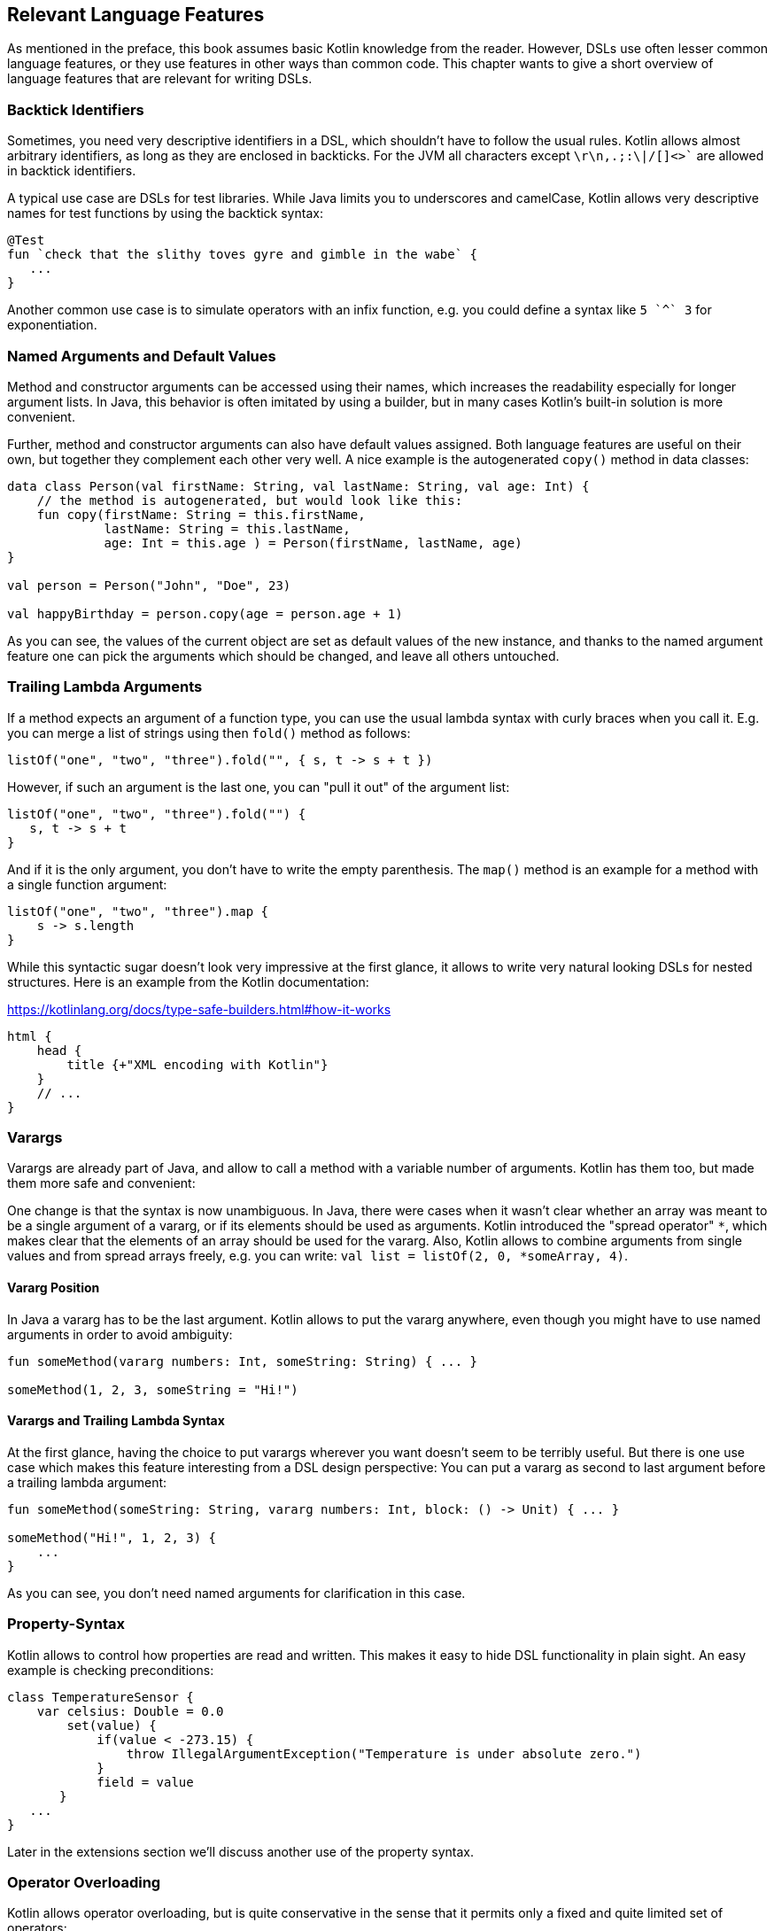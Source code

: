 == Relevant Language Features

As mentioned in the preface, this book assumes basic Kotlin knowledge from the reader. However, DSLs use often lesser common language features, or they use features in other ways than common code. This chapter wants to give a short overview of language features that are relevant for writing DSLs.

=== Backtick Identifiers (((Backtick Identifiers)))

Sometimes, you need very descriptive identifiers in a DSL, which shouldn't have to follow the usual rules. Kotlin allows almost arbitrary identifiers, as long as they are enclosed in backticks. For the JVM all characters except `\r\n,.;:\|/[]<>{backtick}` are allowed in backtick identifiers.

A typical use case are DSLs for test libraries. While Java limits you to underscores and camelCase, Kotlin allows very descriptive names for test functions by using the backtick syntax:

[source]
----
@Test
fun `check that the slithy toves gyre and gimble in the wabe` {
   ...
}
----

Another common use case is to simulate operators with an infix function, e.g. you could define a syntax like `5 {backtick}^{backtick} 3` for exponentiation.

=== Named Arguments and Default Values

Method and constructor arguments can be accessed using their names, which increases the readability especially for longer argument lists. In Java, this behavior is often imitated by using a builder, but in many cases Kotlin's built-in solution is more convenient.

Further, method and constructor arguments can also have default values assigned. Both language features are useful on their own, but together they complement each other very well. A nice example is the autogenerated `copy()` method in data classes:

[source,kotlin]
----
data class Person(val firstName: String, val lastName: String, val age: Int) {
    // the method is autogenerated, but would look like this:
    fun copy(firstName: String = this.firstName,
             lastName: String = this.lastName,
             age: Int = this.age ) = Person(firstName, lastName, age)
}

val person = Person("John", "Doe", 23)

val happyBirthday = person.copy(age = person.age + 1)
----

As you can see, the values of the current object are set as default values of the new instance, and thanks to the named argument feature one can pick the arguments which should be changed, and leave all others untouched.

=== Trailing Lambda Arguments

If a method expects an argument of a function type, you can use the usual lambda syntax with curly braces when you call it. E.g. you can merge a list of strings using then `fold()` method as follows:

[source,kotlin]
----
listOf("one", "two", "three").fold("", { s, t -> s + t })
----

However, if such an argument is the last one, you can "pull it out" of the argument list:

[source,kotlin]
----
listOf("one", "two", "three").fold("") {
   s, t -> s + t
}
----

And if it is the only argument, you don't have to write the empty parenthesis. The `map()` method is an example for a method with a single function argument:

[source,kotlin]
----
listOf("one", "two", "three").map {
    s -> s.length
}
----

While this syntactic sugar doesn't look very impressive at the first glance, it allows to write very natural looking DSLs for nested structures. Here is an example from the Kotlin documentation:

[source,kotlin]
.https://kotlinlang.org/docs/type-safe-builders.html#how-it-works
----
html {
    head {
        title {+"XML encoding with Kotlin"}
    }
    // ...
}
----

=== Varargs

Varargs are already part of Java, and allow to call a method with a variable number of arguments. Kotlin has them too, but made them more safe and convenient:

One change is that the syntax is now unambiguous. In Java, there were cases when it wasn't clear whether an array was meant to be a single argument of a vararg, or if its elements should be used as arguments. Kotlin introduced the "spread operator" `*`, which makes clear that the elements of an array should be used for the vararg. Also, Kotlin allows to combine arguments from single values and from spread arrays freely, e.g. you can write: `val list = listOf(2, 0, *someArray, 4)`.

==== Vararg Position

In Java a vararg has to be the last argument. Kotlin allows to put the vararg anywhere, even though you might have to use named arguments in order to avoid ambiguity:

[source,kotlin]
----
fun someMethod(vararg numbers: Int, someString: String) { ... }

someMethod(1, 2, 3, someString = "Hi!")
----

==== Varargs and Trailing Lambda Syntax

At the first glance, having the choice to put varargs wherever you want doesn't seem to be terribly useful. But there is one use case which makes this feature interesting from a DSL design perspective: You can put a vararg as second to last argument before a trailing lambda argument:

[source,kotlin]
----
fun someMethod(someString: String, vararg numbers: Int, block: () -> Unit) { ... }

someMethod("Hi!", 1, 2, 3) {
    ...
}
----

As you can see, you don't need named arguments for clarification in this case.

=== Property-Syntax

Kotlin allows to control how properties are read and written. This makes it easy to hide DSL functionality in plain sight. An easy example is checking preconditions:

[source,kotlin]
----
class TemperatureSensor {
    var celsius: Double = 0.0
        set(value) {
            if(value < -273.15) {
                throw IllegalArgumentException("Temperature is under absolute zero.")
            }
            field = value
       }
   ...
}
----

Later in the extensions section we'll discuss another use of the property syntax.

=== Operator Overloading

Kotlin allows operator overloading, but is quite conservative in the sense that it permits only a fixed and quite limited set of operators:

* the unary operators `+`, `-` and `!`
* the binary arithmetic operators `+`, `-`, `*`, `/` and `%`
* the augmented assignments for these: `+=`, `-=`, `*=`, `/=` and `%=`
* the range operator `..`
* the in operator `in`
* the index access operator `[]`
* the invoke operator `()`
* the equality operators `==` and `!=`
* the comparison operators `<`, `<{zwsp}=`, `>`, `>=`

Note that the boolean operators `&&` and `||` cannot be overloaded.

There are many use cases for operators, but please don't overuse them. There should be at least some association or analogy between the operation and the chosen operator. E.g. for concatenating a path, `/` would be fine, as it is a common path separator. If you want to "add" a single value to a block in some sense, using the unary `+` has become a kind of standard. It might be also okay to use `..` instead of a `:`, because of the visual similarity.

But at some point you need to draw a line, e.g. inverting a matrix by using `!` would be in my opinion a bit of a stretch. Also, it can be confusing when you reuse an operator too often, like "adding" an address, phone number, email or website to a person. Often it is better to use an infix function with a meaningful name instead of letting the users guess what an operator could mean.

.Don't be too clever
****
There is a temptation to be too clever when designing a DSL, by assuming that other people will have the same associations as oneself when looking at certain DSL elements. You may think, "A percent sign clearly looks like a little fraction", but others may not. It's the same awkward situation as for a joke not everyone gets. Such "clever" assumptions make it not only harder to learn the DSL, but make people feel dumb for no good reason.
****

That said, you can do some sneaky things with operators. E.g. the invoke operator can be used to simulate the syntax of a function call, so you can e.g. camouflage objects to look like functions. Similarly, the index access operator can be used to mimic e.g. arrays and maps.

=== Extensions

One of the most important features for DSL design are functions and lambdas with receivers. This can be understood as putting the function body in the scope of the receiver, so you can access its public fields, methods etc., and also refer to the receiver itself using `this`. In case of extension functions, the call looks like a normal method call on a receiver instance.

==== Type narrowing

Interestingly, generic extension functions have a capability that normal instance methods haven't: They can "fix" generic parameters to a certain type, narrowing down the range of possible receivers. Here is an example for calculating the product of numbers as an extension function for a list:

[source,kotlin]
----
fun List<Double>.product() = fold(1.0, Double::times)

val p = listOf(1.0, 2.0, 3.0).product()  // p == 6.0
----

The call to `Double::times` is only possible because the receiver is not just any list, but specifically a `List<Double>`, and this additional type information is also applied to the function body. This feature of extension methods can be used in DSLs e.g. for performing compile-time checks.

==== Loan Pattern

****
The idea of the Loan Pattern is to hide construction and disposal of an instance (often a resource) from client code. The caller gets only access to the already initialized instance, and isn't responsible for things like closing connections at the end.
****

Lambdas can have receivers too, and this plays nicely with the Loan Pattern. This is very useful for DSLs, because it helps to control the life-cycle of the receiver class. Take this example:

[source,kotlin]
----
fun sb(block: StringBuilder.() -> Unit): String =
    StringBuilder()
        .apply { block.invoke(this) }
        .toString()

val s: String = sb {
    append("World")
    insert(0, "Hello ")
    append('!')
}
----

This may look a little confusing at first, but the main point is that you can use extension methods to create a block where `this` is a certain receiver class (here `StringBuilder`), and you don't have to care about its construction or final steps (like calling a `build()` - or here `toString()` - method).

Building DSLs based on this feature is very common, as it has several advantages over the classic Builder Pattern.

==== The @DslMarker annotation

There is a scope problem when you nest several extension functions: Things visible in the outer blocks are also visible in the inner ones. E.g. in a DSL for HTML generation, one could write:

[source,kotlin]
----
html {
    head {...}
    body {
        head {} // ouch, head() is defined in html's scope, but also visible here
    }
}
----

To avoid this problem, there is a mechanism for scope control:

* Define a custom annotation
* Annotate this annotation with `@DslMarker`
* Mark all involved receiver classes (or a common super class) with your annotation
* After this, you can't directly access things from the outer scope. You still can refer them indirectly, like with `this@html.head{...}`

==== Extension properties

You can not only define extension functions and lambdas, but also extension properties. Generally, they aren't used nearly as much as extension functions, but they can help to make DSLs prettier, as they don't require to write empty parentheses:

[source,kotlin]
----
data class Amount(val value: BigDecimal, val currency: String)

val Double.USD
    get() = Amount(this.toBigDecimal(), "USD")

// with an extension function, this would be 22.46.USD()
val money: Amount = 22.46.USD
----

The infix notation covered in the next paragraph uses extension function syntax as well.

=== Infix Notation for Functions

The infix notation allows names of functions to be used like binary operators. Well-known examples in the Kotlin API include `to` for creating pairs, and `until` and `downTo` for creating ranges.

The function must be a receiver function, and have one argument. The receiver-`this` becomes the left-hand side, and the argument becomes the right-hand side of the operator. Note that you can still use the normal function call syntax. Here is an example for checking preconditions:

[source,kotlin]
----
infix fun <T> T.shouldBe(expected: T) {
    require(this == expected)
}

fun testIfExpected(s: String) {
    s.shouldBe("expected") // normal syntax
    s shouldBe "expected" // infix syntax
}
----

A weakness of the infix notation is that you can't explicitly specify generics using this syntax. In this case, you can fall back to the normal function call syntax - but users of the DSL might not know this.

[#functionalInterfaces]
=== Functional Interfaces

Imagine you have an interface for string tests, with a single abstract function, and you need an anonymous implementation:

[source,kotlin]
----
interface Test {
    fun check(s: String): Boolean
}

val shortString = object : Test {
    override fun check(s: String) = s.length < 10
}
----

That is quite ugly, and way too verbose to expect a DSL user to implement your interface this way. But as the interface has only a single abstract method (abbreviated as "SAM"), it can be written as functional interface, which allows to use a simplified syntax to implement it anonymously:

[source,kotlin]
----
//not the "fun"
fun interface Test {
    fun check(s: String): Boolean
}

val shortString = Test { s -> s.length < 10 }
----

The lambda will be automatically translated back to an implementation as shown above. This process is called a "SAM conversion". I think you would agree that this syntax looks much better, in fact good enough to make it useful for DSLs.

=== Generics

Generics are a useful abstraction over concrete types in all kinds of contexts, including DLS design. A specific use case is the implementation of compile time checks. Here is a simple example modelling currencies:

[source,kotlin]
----
import java.math.BigDecimal

interface Euro
interface BritishPound

data class Currency<T>(val value: BigDecimal)

val Double.EUR
    get() = Currency<Euro>(this.toBigDecimal())
val Double.GBP
    get() = Currency<BritishPound>(this.toBigDecimal())

operator fun <T> Currency<T>.plus(that: Currency<T>) =
    copy(value = this.value + that.value)

val works = 3.1.EUR + 4.5.EUR // 7.6 €
val worksToo = 2.1.GBP + 4.2.GBP // 6.3 £

//this doesn't compile:
//val oops = 3.1.EUR + 4.5.GBP
----

Adding amounts of different currencies together isn't possible, because the definition of `+` ensures that both amounts belong to the same currency.

.Type-level Programming and Phantom Types
****
Type-level programming is a technique, where the compiler is used to perform checks or even calculations, which gives more control over the behavior of the affected classes. That includes restricting unwanted operations, or a more flexible behavior of the type system.

A type parameter which doesn't relate to any field, argument, etc. of its  class is called a "phantom type", and is commonly used for type-level programming.
****

[#reifiedGenerics]
==== Reified Generics

One great feature of Kotlin is reified generics. The JVM implements generics using "type erasure", which means that (while the compiler checks them and even adds type casts and auxiliary methods) at runtime the JVM basically "forgets" them. In Kotlin, you can access that type information under certain circumstances:

[source,kotlin]
----
inline fun <reified T> List<T>.combine(): Unit = when(T::class) {
    Int::class -> (this as List<Int>).sum()
    String::class -> (this as List<String>).fold("", String::plus)
    else -> this.toString()
}.let { println(it) }

fun main() {
    listOf<Int>().combine() // 0
    listOf(1,2,3).combine()  // 6
    listOf("x","y","z").combine() // xyz
    listOf(true, false).combine() // [true, false]
}
----

Note the expression `T::class`, which shouldn't work considering type erasure. However, the function is defined as an `inline` function, and the generic parameter `T` is marked as "reified". The details are beyond the scope of this book, but basically the inlining allows the compiler to gather the generic type information already at compile time, and make it look like as there is no type erasure happening. It should be noted that inline functions are subjected to some restrictions, and show differences to "normal" functions regarding their return behavior.

[#annotations]
=== Annotations

You can write whole DSLs using annotations, but more often annotations can support DSLs, e.g. by pointing out how certain fields or classes should be handled. They are especially powerful when your DSL shows a certain default behavior, but needs to consider some edge cases or exceptions, like "don't persist this property".

Another useful application for annotations is code generation(((Code Generation))). E.g. the already mentioned AutoDSL library uses the information provided via annotations to construct the DSL classes for you.

.Annotation Processors
****
Annotation processors allow to execute custom processor code during the build process, according to the annotations present in the application code. Kotlin features two annotation processors, the older https://kotlinlang.org/docs/kapt.html[kapt], which won't be developed further, and the recommended https://kotlinlang.org/docs/ksp-overview.html[Kotlin Symbol Processing API] (KSP). While the topic is beyond the scope of this book, it might be a good idea to get familiar with this concept, especially when developing annotation-based DSLs.
****

[#reflection]
=== Reflection

Sometimes you need to inspect or deconstruct classes, call unknown methods, react to annotations etc., which can be done using reflection. If you need more than the most basic reflection in Kotlin, you have to import a separate dependency:

[source,kotlin]
.Gradle (.kts)
----
dependencies {
    implementation("org.jetbrains.kotlin:kotlin-reflect:1.7.10")
}
----

[source,xml]
.Maven
----
<dependencies>
  <dependency>
      <groupId>org.jetbrains.kotlin</groupId>
      <artifactId>kotlin-reflect</artifactId>
  </dependency>
</dependencies>
----

Depending on your use case, you might also consider alternatives like https://github.com/Kotlin/kotlinx.reflect.lite[kotlinx.reflect.lite].